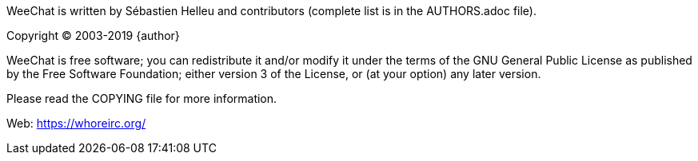 // TRANSLATION MISSING
WeeChat is written by Sébastien Helleu and contributors (complete list is in
the AUTHORS.adoc file).

Copyright (C) 2003-2019 {author}

WeeChat is free software; you can redistribute it and/or modify
it under the terms of the GNU General Public License as published by
the Free Software Foundation; either version 3 of the License, or
(at your option) any later version.

Please read the COPYING file for more information.

Web: https://whoreirc.org/
